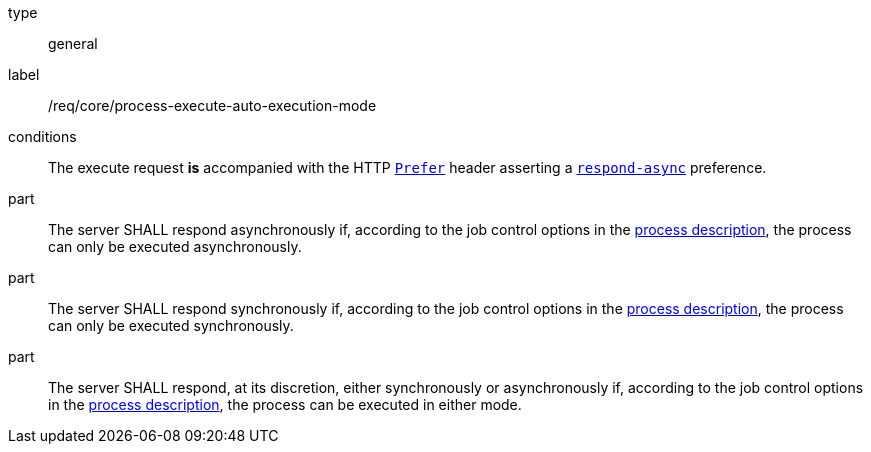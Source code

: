 [[req_core_process-execute-auto-execution-mode]]
[requirement]
====
[%metadata]
type:: general
label:: /req/core/process-execute-auto-execution-mode

conditions:: The execute request *is* accompanied with the HTTP https://datatracker.ietf.org/doc/html/rfc7240#section-2[`Prefer`] header asserting a https://tools.ietf.org/html/rfc7240#section-4.1[`respond-async`] preference.

part:: The server SHALL respond asynchronously if, according to the job control options in the <<sc_process_description,process description>>, the process can only be executed asynchronously.

part:: The server SHALL respond synchronously if, according to the job control options in the <<sc_process_description,process description>>, the process can only be executed synchronously.

part:: The server SHALL respond, at its discretion, either synchronously or asynchronously if, according to the job control options in the <<sc_process_description,process description>>, the process can be executed in either mode.
====
